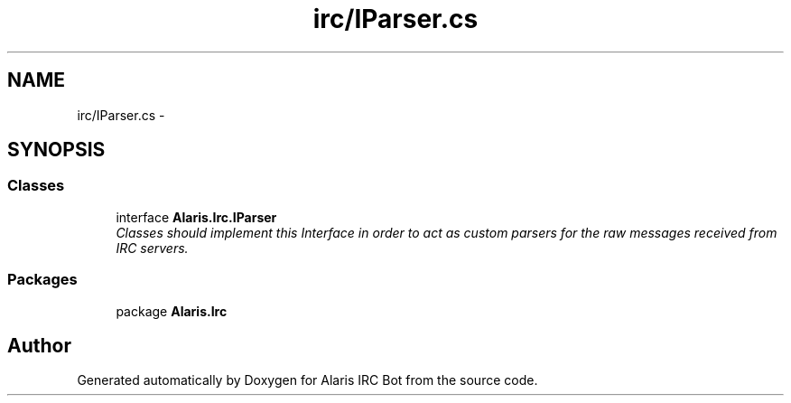 .TH "irc/IParser.cs" 3 "25 May 2010" "Version 1.6" "Alaris IRC Bot" \" -*- nroff -*-
.ad l
.nh
.SH NAME
irc/IParser.cs \- 
.SH SYNOPSIS
.br
.PP
.SS "Classes"

.in +1c
.ti -1c
.RI "interface \fBAlaris.Irc.IParser\fP"
.br
.RI "\fIClasses should implement this Interface in order to act as custom parsers for the raw messages received from IRC servers. \fP"
.in -1c
.SS "Packages"

.in +1c
.ti -1c
.RI "package \fBAlaris.Irc\fP"
.br
.in -1c
.SH "Author"
.PP 
Generated automatically by Doxygen for Alaris IRC Bot from the source code.
